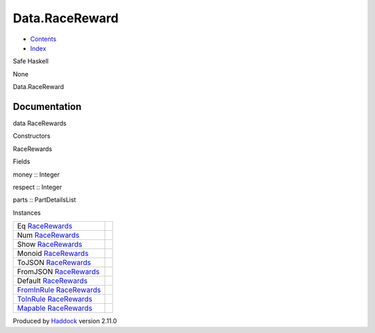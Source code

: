 ===============
Data.RaceReward
===============

-  `Contents <index.html>`__
-  `Index <doc-index.html>`__

 

Safe Haskell

None

Data.RaceReward

Documentation
=============

data RaceRewards

Constructors

RaceRewards

 

Fields

money :: Integer
     
respect :: Integer
     
parts :: PartDetailsList
     

Instances

+--------------------------------------------------------------------------------------------------------+-----+
| Eq `RaceRewards <Data-RaceReward.html#t:RaceRewards>`__                                                |     |
+--------------------------------------------------------------------------------------------------------+-----+
| Num `RaceRewards <Data-RaceReward.html#t:RaceRewards>`__                                               |     |
+--------------------------------------------------------------------------------------------------------+-----+
| Show `RaceRewards <Data-RaceReward.html#t:RaceRewards>`__                                              |     |
+--------------------------------------------------------------------------------------------------------+-----+
| Monoid `RaceRewards <Data-RaceReward.html#t:RaceRewards>`__                                            |     |
+--------------------------------------------------------------------------------------------------------+-----+
| ToJSON `RaceRewards <Data-RaceReward.html#t:RaceRewards>`__                                            |     |
+--------------------------------------------------------------------------------------------------------+-----+
| FromJSON `RaceRewards <Data-RaceReward.html#t:RaceRewards>`__                                          |     |
+--------------------------------------------------------------------------------------------------------+-----+
| Default `RaceRewards <Data-RaceReward.html#t:RaceRewards>`__                                           |     |
+--------------------------------------------------------------------------------------------------------+-----+
| `FromInRule <Data-InRules.html#t:FromInRule>`__ `RaceRewards <Data-RaceReward.html#t:RaceRewards>`__   |     |
+--------------------------------------------------------------------------------------------------------+-----+
| `ToInRule <Data-InRules.html#t:ToInRule>`__ `RaceRewards <Data-RaceReward.html#t:RaceRewards>`__       |     |
+--------------------------------------------------------------------------------------------------------+-----+
| `Mapable <Model-General.html#t:Mapable>`__ `RaceRewards <Data-RaceReward.html#t:RaceRewards>`__        |     |
+--------------------------------------------------------------------------------------------------------+-----+

Produced by `Haddock <http://www.haskell.org/haddock/>`__ version 2.11.0
